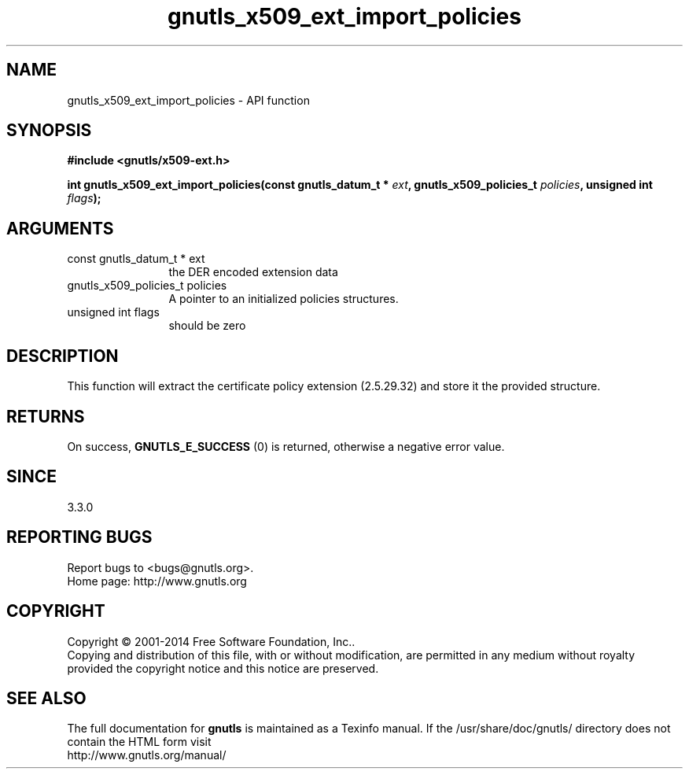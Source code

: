 .\" DO NOT MODIFY THIS FILE!  It was generated by gdoc.
.TH "gnutls_x509_ext_import_policies" 3 "3.3.24" "gnutls" "gnutls"
.SH NAME
gnutls_x509_ext_import_policies \- API function
.SH SYNOPSIS
.B #include <gnutls/x509-ext.h>
.sp
.BI "int gnutls_x509_ext_import_policies(const gnutls_datum_t * " ext ", gnutls_x509_policies_t " policies ", unsigned int " flags ");"
.SH ARGUMENTS
.IP "const gnutls_datum_t * ext" 12
the DER encoded extension data
.IP "gnutls_x509_policies_t policies" 12
A pointer to an initialized policies structures.
.IP "unsigned int flags" 12
should be zero
.SH "DESCRIPTION"
This function will extract the certificate policy extension (2.5.29.32) 
and store it the provided structure.
.SH "RETURNS"
On success, \fBGNUTLS_E_SUCCESS\fP (0) is returned, otherwise a negative error value.
.SH "SINCE"
3.3.0
.SH "REPORTING BUGS"
Report bugs to <bugs@gnutls.org>.
.br
Home page: http://www.gnutls.org

.SH COPYRIGHT
Copyright \(co 2001-2014 Free Software Foundation, Inc..
.br
Copying and distribution of this file, with or without modification,
are permitted in any medium without royalty provided the copyright
notice and this notice are preserved.
.SH "SEE ALSO"
The full documentation for
.B gnutls
is maintained as a Texinfo manual.
If the /usr/share/doc/gnutls/
directory does not contain the HTML form visit
.B
.IP http://www.gnutls.org/manual/
.PP
